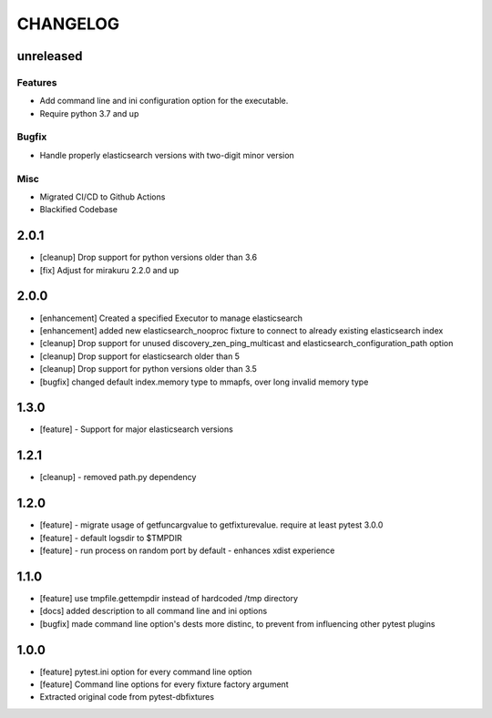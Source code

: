 CHANGELOG
=========

unreleased
----------

Features
++++++++

- Add command line and ini configuration option for the executable.
- Require python 3.7 and up

Bugfix
++++++

- Handle properly elasticsearch versions with two-digit minor version

Misc
++++

- Migrated CI/CD to Github Actions
- Blackified Codebase

2.0.1
-------

- [cleanup] Drop support for python versions older than 3.6
- [fix] Adjust for mirakuru 2.2.0 and up


2.0.0
-------

- [enhancement] Created a specified Executor to manage elasticsearch
- [enhancement] added new elasticsearch_nooproc fixture to connect to already
  existing elasticsearch index
- [cleanup] Drop support for unused discovery_zen_ping_multicast
  and elasticsearch_configuration_path option
- [cleanup] Drop support for elasticsearch older than 5
- [cleanup] Drop support for python versions older than 3.5
- [bugfix] changed default index.memory type to mmapfs, over long invalid
  memory type

1.3.0
-------

- [feature] - Support for major elasticsearch versions


1.2.1
-------

- [cleanup] - removed path.py dependency

1.2.0
-------

- [feature] - migrate usage of getfuncargvalue to getfixturevalue. require at least pytest 3.0.0
- [feature] - default logsdir to $TMPDIR
- [feature] - run process on random port by default - enhances xdist experience

1.1.0
-------

- [feature] use tmpfile.gettempdir instead of hardcoded /tmp directory
- [docs] added description to all command line and ini options
- [bugfix] made command line option's dests more distinc, to prevent from influencing other pytest plugins

1.0.0
-------

- [feature] pytest.ini option for every command line option
- [feature] Command line options for every fixture factory argument
- Extracted original code from pytest-dbfixtures
